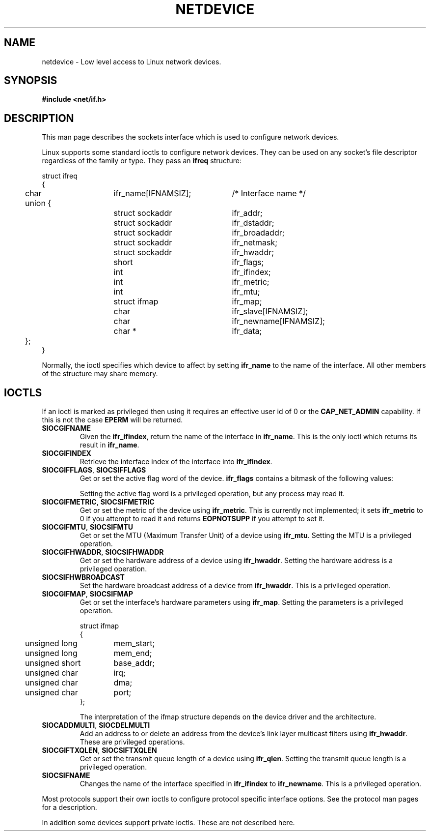 '\" t
.\" Don't change the first line, it tells man that tbl is needed.
.\" This man page is Copyright (C) 1999 Andi Kleen <ak@muc.de>.
.\" Permission is granted to distribute possibly modified copies
.\" of this page provided the header is included verbatim,
.\" and in case of nontrivial modification author and date
.\" of the modification is added to the header.
.\" $Id: netdevice.7,v 1.5 1999/05/18 10:35:06 freitag Exp $
.TH NETDEVICE  7 "2 May 1999" "Linux Man Page" "Linux Programmer's Manual" 
.SH NAME
netdevice \- Low level access to Linux network devices.
.SH SYNOPSIS
.B "#include <net/if.h>"

.SH DESCRIPTION
This man page describes the sockets interface which is used to configure
network devices.

Linux supports some standard ioctls to configure network devices. They 
can be used on any socket's file descriptor regardless of the family or type. 
They pass an 
.B ifreq 
structure:

.nf
.ta 4 20 42
struct ifreq
{
	char	ifr_name[IFNAMSIZ];	/* Interface name */
	union {
		struct sockaddr	ifr_addr;
		struct sockaddr	ifr_dstaddr;
		struct sockaddr	ifr_broadaddr;
		struct sockaddr	ifr_netmask;
		struct sockaddr	ifr_hwaddr;
		short	ifr_flags;
		int	ifr_ifindex;
		int	ifr_metric;
		int	ifr_mtu;
		struct ifmap	ifr_map;
		char	ifr_slave[IFNAMSIZ];
		char	ifr_newname[IFNAMSIZ];
		char *	ifr_data;
	};
}
.ta
.fi

Normally, the ioctl specifies which device to affect by setting
.B ifr_name
to the name of the interface. All other members of the structure may 
share memory. 

.SH IOCTLS
If an ioctl is marked as privileged then using it requires an effective
user id of 0 or the
.B CAP_NET_ADMIN
capability. If this is not the case 
.B EPERM
will be returned.

.TP
.B SIOCGIFNAME
Given the
.BR ifr_ifindex ,
return the name of the interface in
.BR ifr_name .
This is the only ioctl which returns its result in
.BR ifr_name .

.TP
.B SIOCGIFINDEX
Retrieve the interface index of the interface into
.BR ifr_ifindex .

.TP
.BR SIOCGIFFLAGS ", " SIOCSIFFLAGS
Get or set the active flag word of the device.
.B ifr_flags
contains a bitmask of the following values:

.TS
tab(:);
c s
l l.
Device flags
IFF_UP:Interface is running.
IFF_BROADCAST:Valid broadcast address set.
IFF_DEBUG:Internal debugging flag.
IFF_LOOPBACK:Interface is a loopback interface.
IFF_POINTOPOINT:Interface is a point-to-point link.
IFF_RUNNING:Resources allocated.
IFF_NOARP:No arp protocol
IFF_PROMISC:Interface is in promiscuous mode.
IFF_NOTRAILERS:Avoid use of trailers.
IFF_ALLMULTI:Receive all multicast packets.
IFF_MASTER:Master of a load balancing bundle.
IFF_SLAVE:Slave of a load balancing bundle.
IFF_MULTICAST:Supports multicast
IFF_PORTSEL:Is able to select media type via ifmap.
IFF_AUTOMEDIA:Auto media selection active.
IFF_DYNAMIC:T{
The addresses are lost when the interface goes down.
T}
.TE 

Setting the active flag word is a privileged operation, but any
process may read it.

.TP
.BR SIOCGIFMETRIC ", " SIOCSIFMETRIC
Get or set the metric of the device using
.BR ifr_metric .
This is currently not implemented; it sets
.B ifr_metric
to 0 if you attempt to read it and returns
.B EOPNOTSUPP
if you attempt to set it.

.TP
.BR SIOCGIFMTU ", " SIOCSIFMTU
Get or set the MTU (Maximum Transfer Unit) of a device using
.BR ifr_mtu .
Setting the MTU is a privileged operation.

.TP
.BR SIOCGIFHWADDR ", " SIOCSIFHWADDR
Get or set the hardware address of a device using
.BR ifr_hwaddr .
Setting the hardware address is a privileged operation.

.TP
.B SIOCSIFHWBROADCAST
Set the hardware broadcast address of a device from
.BR ifr_hwaddr .
This is a privileged operation.

.TP
.BR SIOCGIFMAP ", " SIOCSIFMAP
Get or set the interface's hardware parameters using
.BR ifr_map .
Setting the parameters is a privileged operation.

.nf
.ta 4 20 42
struct ifmap 
{
	unsigned long	mem_start;
	unsigned long	mem_end;
	unsigned short	base_addr; 
	unsigned char	irq;	
	unsigned char	dma; 
	unsigned char	port; 
};
.ta
.fi

The interpretation of the ifmap structure depends on the device driver
and the architecture.

.TP
.BR SIOCADDMULTI ", " SIOCDELMULTI
Add an address to or delete an address from the device's link layer
multicast filters using
.BR ifr_hwaddr .
These are privileged operations.

.TP
.BR SIOCGIFTXQLEN ", " SIOCSIFTXQLEN
Get or set the transmit queue length of a device using
.BR ifr_qlen .
Setting the transmit queue length is a privileged operation.

.TP
.B SIOCSIFNAME
Changes the name of the interface specified in 
.BR ifr_ifindex
to
.BR ifr_newname .
This is a privileged operation.

.\" XXX Slaving isn't supported in 2.2
.\" .TP
.\" .BR SIOCGIFSLAVE ", " SIOCSIFSLAVE
.\" Get or set the slave device using
.\" .BR ifr_slave .
.\" Setting the slave device is a privileged operation.

.PP

.\" XXX add amateur radio stuff.
.PP
Most protocols support their own ioctls to configure protocol specific 
interface options. See the protocol man pages for a description.
.PP
In addition some devices support private ioctls. These are not described here.

